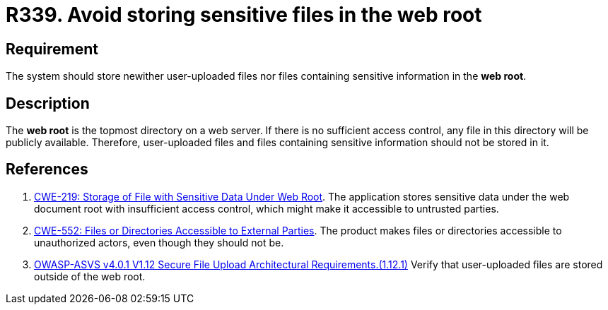 :slug: rules/339/
:category: files
:description: This document details the security guidelines and requirements related to files management within the organization or company. In this case, it is strongly recommended that the system not store user-uploaded files or files containing sensitive information in the web root.
:keywords: Web, Root, File, Directory, ASVS, CWE
:rules: yes

= R339. Avoid storing sensitive files in the web root

== Requirement

The system should store newither user-uploaded files nor files containing
sensitive information in the **web root**.

== Description

The **web root** is the topmost directory on a web server.
If there is no sufficient access control,
any file in this directory will be publicly available.
Therefore, user-uploaded files and files containing sensitive information
should not be stored in it.

== References

. [[r1]] link:https://cwe.mitre.org/data/definitions/219.html[CWE-219: Storage of File with Sensitive Data Under Web Root].
The application stores sensitive data under the web document root with
insufficient access control,
which might make it accessible to untrusted parties.

. [[r2]] link:https://cwe.mitre.org/data/definitions/552.html[CWE-552: Files or Directories Accessible to External Parties].
The product makes files or directories accessible to unauthorized actors,
even though they should not be.

. [[r3]] link:https://owasp.org/www-project-application-security-verification-standard/[OWASP-ASVS v4.0.1
V1.12 Secure File Upload Architectural Requirements.(1.12.1)]
Verify that user-uploaded files are stored outside of the web root.
